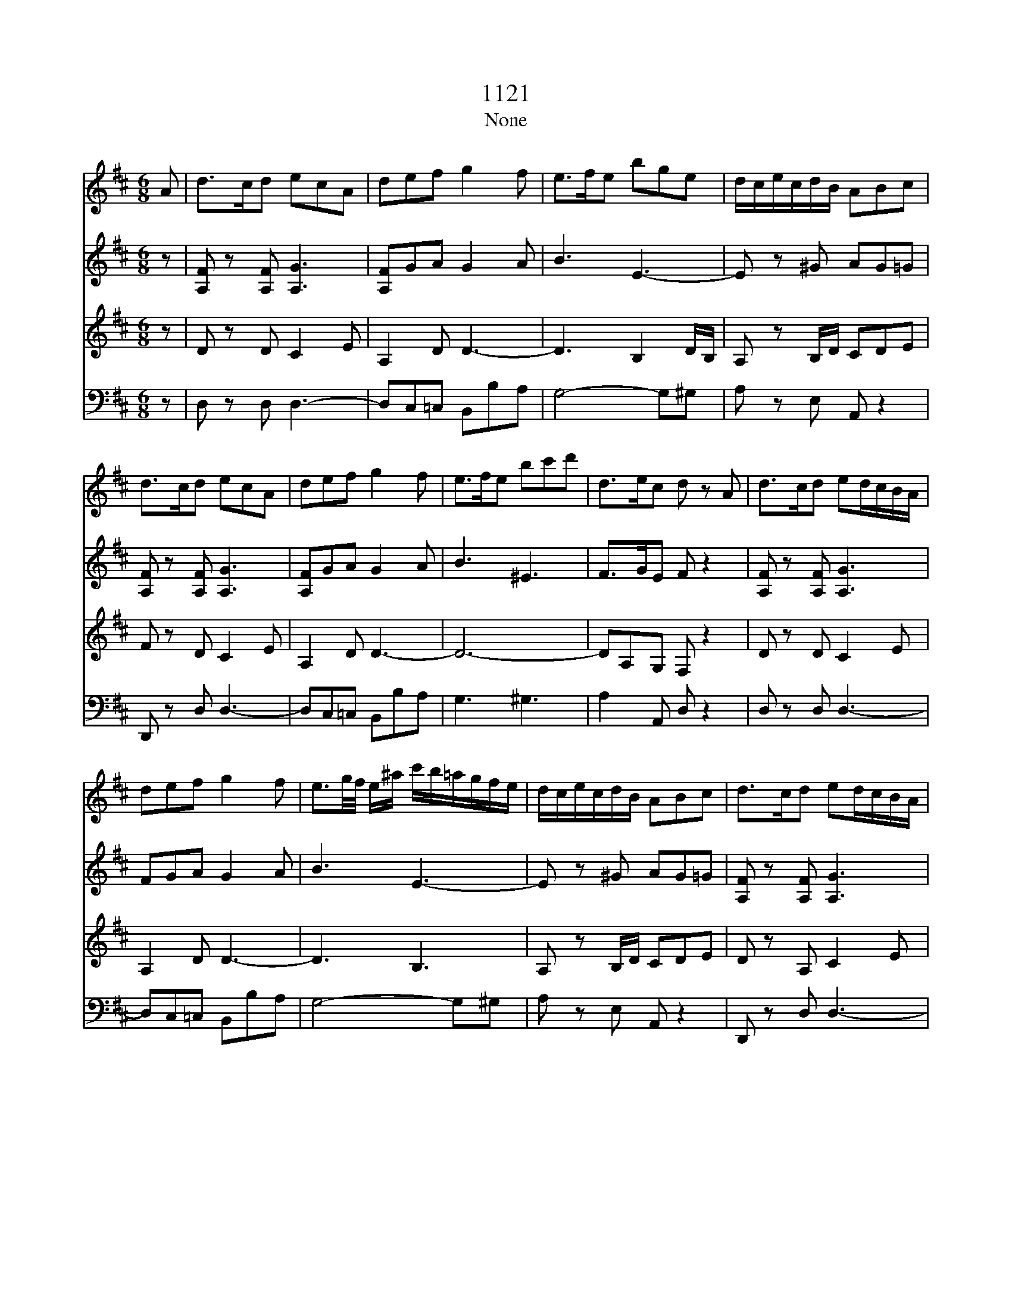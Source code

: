 X:1
T:1121
T:None
%%score 1 2 3 4
L:1/16
M:6/8
I:linebreak $
K:D
V:1 treble 
V:2 treble 
L:1/8
V:3 treble 
V:4 bass 
L:1/8
V:1
 A2 | d2>c2d2 e2c2A2 | d2e2f2 g4 f2 | e2>f2e2 b2g2e2 | dcecdB A2B2c2 |$ d2>c2d2 e2c2A2 | %6
 d2e2f2 g4 f2 | e2>f2e2 b2c'2d'2 | d2>e2c2 d2 z2 A2 | d2>c2d2 e2dcBA |$ d2e2f2 g4 f2 | %11
 e3g/f/ e^a c'b=agfe | dcecdB A2B2c2 | d2>c2d2 e2dcBA |$ d2e2f2 g4 f2 | e3g/f/e2 b2g2^e2 | %16
 f2dBc^A B4 d2 | D2>E2D2 D2G2B2 | B,2>=C2B,2 B,2E2g2 |$ A2>g2f2 f2e2d2 | dcecB^G A2B2c2 | %21
 d2>c2d2 e2dcBA | dcde=f^f g4 f2 |$ e3g/f/eb Bbagfe | dcecdB AaBaca | dacada fedcBA | %26
 d2e2f2 g4 ^g2 |$ afd'afd A2B2c2 | d2>A2f2 d2 z2 z2 | z2 z2 D2 DC E4- | EA,B,CD=F FE G4- |$ %31
 G=CDE=FA AD2<_B2G | =FE2<=c2A GF2<d2_B | AGge=c_B ABcde=f |$ g2_b2e2 =f2 z2 z2 | %35
 ga_b=c'd'e' =f'2 z2 z2 | g'a'_b'=c''d''e'' =f''2 z2 z2 |$ z12 | z12 | z2 z2 d2 g2>f2g2 | %40
 a2f2d2 _b2>a2b2 |$ =c'2a2=f2 d'2-d'c'/_b/a/g/f/_e/ |$ d2 z =f_bd' _e'2-e'd'/=c'/b/a/g/f/ |$ %43
 _e2 z =fa=c' d'2-d'c'/_b/a/g/f/e/ |$ d2 z =f_bd' _e'2-e'd'/=c'/b/a/g/f/ |$ %45
 _e2 z =fa=c' =f'2-f'/ _e'/d'/c'/_b/a/g/f/ | _e2g'2 z6 z2 |$ =c'2>b2c'2 _e'2d'2c'2 | %48
 _b2 z2 z2 a2 z2 z2 | z12 |$ z6 z2 z2 A2 | =f2>e2f2 g2e=ceg |$ %52
 aa/_b/=c'/b/a/g/=f/e/d/=c/ _B2 z2 z2 |$ z =f/g/a/g/f/e/d/=c/_B/A/ G2 z2 z2 | %54
 z =F/G/A/G/F/E/D/=C/_B,/A,/ ^G,2F2F2 |$ EC/D/E/D/C/B,/A,G =FF/G/A/G/F/E/Dd | %56
 cc/d/e/d/c/B/A/c/e/g/ =ff/g/a/g/f/e/d/f/a/d'/ |$ c'2A2A2 A2 z2 A2 | d2>c2d2 e2c2A2 | %59
 d2e2f2 g4 f2 | e3g/f/e^a c'b=agfe |$ dcecdB A2B2c2 | d/D/C/D/E/F/G/A/B/c/d/^d/ e2cecA | %63
 ddeeff g4 f2 |$ e/f/g/f/e/f/g/f/e/f/g/a/ b2g2^e2 | f2dBc^A B4 d2 | D2-D/ E/D/E/D/E/D/E/ D2G2B2 |$ %67
 B,2-B,/ =C/B,/C/B,/C/B,/C/ B,2E2g2 | A/B/c/d/e/f/g/a/gf febged | dcecB^G A2B2c2 |$ %70
 d2>c2d2 e2dcBA | z d z e z f g4 ^g2 | afd'afd A2B2c2 | dBfdBF DB,^G,DB,G, |$ A,CEGce gfag(3bge | %75
 d6 c4 z2 | z6 z4 a2 | d'2>c'2d'2 e'2c'2a2 |$ f'4 z2 z4 a2 | d'2>c'2d'2 e'2c'2a2 | f'4 z4 z2 ag | %81
 fgfe2<d2 c e4- |$ eABcdf2 e g4- | gcdefa2 g b4- | beabag fedfed | c4 z6 z2 |$ z12 | z2 z6 z2 A2 | %88
 d2>c2d2 e2c2A2 |$ f2>e2f2 g2e2c2 | a2f2d2 ^d2b2a2 | gagfgb agfe^df |$ b=c'babe c'bagfc' | %93
 b4 z6 d2 | g2>f2g2 a2f2d2 |$ b2>^a2b2 c'2a2f2 | d'2>c'2d'2 e'2c'2a2 | f'4 z4 z2 a2 |$ %98
 d'2>c'2d'2 e'2c'2a2 | f'4 z4 z2 a2 | d'2>c'2d'2 f'2d'2^g2 |$ a8 g2e2 | d4 z6 A2 | f2>e2f2 g2e2c2 | %104
 a2f2^d2 b2gea2 |$ fdg2ec f2dBe2 | cAcAdA eAfAgA | f2>e2dc BAGFED |$ C2e2 z2 z4 z2 | %109
 f2>e2dc BAGFED | C2e2 z2 z4 z2 |$ a2>g2fe d=cBAGF | G2b2 z2 E2g2 z2 | F2a2 z2 A2c'2 z2 | %114
 f'2>e'2d'c' bagfed |$ c2g'2 z2 z4 z2 | f'2>e'2d'c' bagfed | c2g'2 z2 z4 z2 |$ %118
 a'2>g'2f'e' d'=c'bagf | g2g'2 z2 E2g2 z2 | F2a2 z2 E2c'2 z2 | D2d'2 z6 z2 |$ g2>f2ed cBAGFE | %123
 D2f2 z2 z4 z2 | g2>f2ed cBAGFE | D2F2A2 d2f2a2 | d'4 z2 [DAf]4 z2 |$ [DAf]4 z2 z4 z2 |] %128
V:2
 z | [A,F] z [A,F] [A,G]3 | [A,F]GA G2 A | B3 E3- | E z ^G AG=G |$ [A,F] z [A,F] [A,G]3 | %6
 [A,F]GA G2 A | B3 ^E3 | F>GE F z2 | [A,F] z [A,F] [A,G]3 |$ FGA G2 A | B3 E3- | E z ^G AG=G | %13
 [A,F] z [A,F] [A,G]3 |$ [A,F]GA G2 A | B6- | BF/D/E/C/ D2 z | =C2 C B, z2 | A,2 A, G, z B |$ %19
 EAA B3 | E z ^G AG=G | [A,F] z [A,F] [A,G]3 | [A,F]>GA G2 A |$ B3 E3- | E z ^G AG=G | FEF [A,G]3 | %26
 [A,F]GA G2 D |$ F3 G3 | F z F F z2 | z6 | z6 |$ =C3 D3/2E/4=F/4G | z EA z =F_B | z _BB AAA |$ %34
 d_BG A/B/=c/d/e/=f/ | e z _B A/B/=c/d/e/=f/ | e z _b a z =C |$ =F>EF GE=C | A>GA _BGE | %39
 =cAF D2 G- | G/F/A/_B/=c/A/ D2 B- |$ B/A/=c/d/_e/c/ =F z/ D/F/_B/ |$ %42
 d/4=c/4_B/4A/4G/4=F/4_E/4D/4=C/4_B,/4A,/4B,/4 C z/ F/A/c/ |$ %43
 _e/4d/4=c/4_B/4A/4G/4=F/4_E/4D/4=C/4_B,/4A,/4 B, z/ D/F/B/ |$ %44
 d/4=c/4_B/4A/4G/4=F/4_E/4D/4=C/4_B,/4A,/4B,/4 C z/ F/A/c/ |$ %45
 _e/4d/4=c/4_B/4A/4G/4=F/4_E/4D/4=C/4_B,/4A,/4 B, z/ B/d/=f/ | [_E_Bg][EBg] z4 |$ =c>dc g=f_e | %48
 d z2 =c z2 | z4 z =F |$ d>cd ec/A/c/e/ | =fAA _B3 |$ %52
 =c z z3/2 g/4a/4_b/4a/4g/4=f/4e/4d/4c/4_B/4 |$ A z z3/2 e/4=f/4g/4f/4e/4d/4c/4_B/4A/4G/4 | %54
 =F/F/4G/4A/4G/4F/4E/4D/4=C/4_B,/4A,/4 ^G,DD |$ C z E =F z A | G z c d z =f |$ eAA A z2 | %58
 [A,F] z [A,F] [A,G]3 | FGA G2 A | B3 E3- |$ E z ^G AG=G | [A,F] z2 [A,G]3 | F/F/G/G/A/A/ G2 A |$ %64
 B6- | BF/D/E/C/ D2 z | =C2 C B, z2 |$ A,2 A, G, z B | EAA B3 | E z ^G AG=G |$ %70
 [A,F] z [A,F] [A,G]3 | [A,F]GA G2 D | F3 G3 | F3 ^G,3 |$ G,6 | G4- GA | d>cd ecA | f z4 A |$ %78
 d>cd ecA | f z4 A | d>cd ecA | f z2 z2 z |$ z6 | z6 | z4 z E | A>^GA BGE |$ c>Bc dB^G | ecA gec | %88
 d/A/F/A/F/D C/ E2- |$ E/A,/B,/C/D/F E/ G2- | G/F/A/B/=c/A/ F/E/^D/B,/D/F/ | G2 z4 |$ z6 | %93
 d2 g f/g/a/b/=c'/f/ | g2 z2 =cA |$ B2 z2 e^A | B2 z2 ge | d>cd ecA |$ a2 z3 A | d>cd ecA | %100
 a/b/a/g/f/e/ d3 |$ c/d/e/f/g/f/ gee | d>cd ecA | f z2 z2 z | z3 fge |$ fde cdB | E2 F CDE | %107
 F/A/F/A/F/A/ F/A/F/A/F/A/ |$ E/A/E/A/E/A/ G/A/G/A/G/A/ | F/A/F/A/F/A/ F/A/F/A/F/A/ | %110
 E/A/E/A/E/A/ G/A/G/A/G/A/ |$ F/A/F/A/F/A/ F/A/F/A/F/A/ | Gg z Ge z | Df z Ce z | Df z4 |$ %115
 g>fe/d/ c/B/A/G/F/E/ | Df z4 | g>fe/d/ c/B/A/G/F/E/ |$ Da z4 | Dd z Ge z | Df z Ce z | %121
 d'>c'b/a/ g/f/e/d/c/B/ |$ Ae' z4 | d'>c'b/a/ g/f/e/d/c/B/ | Ae' z4 | A,DF Adf | a2 z [DAf]2 z |$ %127
 [DAf]2 z4 |] %128
V:3
 z2 | D2 z2 D2 C4 E2 | A,4 D2 D6- | D6 B,4 DB, | A,2 z2 B,D C2D2E2 |$ F2 z2 D2 C4 E2 | A,4 D2 D6- | %7
 D12- | D2A,2G,2 F,2 z4 | D2 z2 D2 C4 E2 |$ A,4 D2 D6- | D6 B,6 | A,2 z2 B,D C2D2E2 | %13
 D2 z2 A,2 C4 E2 |$ A,4 D2 D6- | D12- | D2B,2^A,C B,4 z2 | A,4 A,2 G,2 z4 | F,4 F,2 G,2G2G2 |$ %19
 G2E2D2 D2E2E2 | E2 z2 B,D C2D2E2 | D2 z2 A,2 C4 E2 | A,4 D2 D6- |$ D6 B,6 | A,2 z2 B,D C2D2E2 | %25
 D2 z2 A,2 C4 E2 | A,4 D2 D6- |$ D6 C2D2E2 | D2 z2 A,2 F,2 z4 | z12 | z4 A,2 _B,3A,/B,/=CB, |$ %31
 A,4 z8 | z12 | z2 =C2G2 C4 D2 |$ G,2D2=C_B, A,GA_BGA | _B2 z2 G2 =FGABGA | _B2 z2 G2 A2 z4 |$ %37
 z2 z2 =F,2>E,2 G,4- | G,=C,D,E,=F,A, A,G, _B,4- | B,A, =C4 _B,2 z4 | z2 =c2F2 G4 z2 |$ %41
 z2 _e2A2 _B=FFFFF |$ =FFFFFF F[=C_E][CE][CE][CE][CE] |$ %43
 [=C_E][CE][CE][CE][CE][CE] [_B,D][B,D][B,D][B,D][B,D][B,D] |$ %44
 [_B,D][B,D][B,D][B,D][B,D][B,D] [_E,=C][C_E][CE][CE][CE][CE] |$ %45
 [=C_E][CE][CE][CE][CE][CE] [_B,D][B,D][B,D][B,D][B,D][B,D] | [_B,_E]2[B,E]2 z8 |$ %47
 G2>_A2G2 _E2=F2G2 | =F2 z4 _e2 z2 F2 | _B2>A2B2 =c2A=FAc |$ d2=F2F2 G6 | %51
 A2 z2 =F3 E/F/G/F/E/D/=C/_B,/A,/G,/ |$ =F,2 z2 A2 G6 |$ =F6 E6 | %54
 D=F/G/A/G/F/E/D/=C/_B,/A,/ ^G,6 |$ A,2 z2 C2 D2 z2 =F2 | E2 z2 E2 =F2 z2 D2 |$ A2A,2A,2 A,2 z4 | %58
 D2 z2 D2 C4 E2 | A,4 D2 D6- | D6 B,6 |$ A,2 z2 B,D C2D2E2 | D2 z4 C4 E2 | A,A,A,A,DD D6- |$ D12- | %65
 D2B,2^A,C B,4 z2 | A,4 A,2 G,2 z4 |$ F,4 F,2 G,2G2G2 | G2E2D2 D2E2E2 | E2 z2 B,D C2D2E2 |$ %70
 D2 z2 A,2 C4 E2 | A,4 D2 D6- | D6 C2D2E2 | D12 |$ C12 | E8- E2 z2 | FAFAFA GAGAGA | %77
 FAFAFA GAGAGA |$ FAFAFA GAGAGA | FAFAFA GAGAGA | FAFAFA GAGAGA | D2>E2F2 G2E2C2 |$ %82
 A2>G2A2 B2G2E2 | c2>B2c2 d4 GF | E6 F4 ^G2 | A2 z2 A,2>^G,2 B,4- |$ B,E,F,^G,A,C2 B, D4- | %87
 DCEDCB, A,B,CDEG | F4 z2 A,6 |$ D,4 B,2 E,6 | F,4 A,2 B,4 B,2 | E2>^D2E2 F2D2B,2 |$ %92
 G2>F2G2 A2F2D2 | B=cBABd cBAGFA | ded=cBA GFAGFE |$ DGBcdB B^AcBA^G | FBdefd dcedcB | %97
 A4 z2 E2>F2E2 |$ FAFAFA GAGAGA | F4 z2 E2>F2E2 | D2>E2DC B,6 |$ A,B,CDE^D E2C2AG | FGFEFD2 C E4- | %103
 ED F4- FE G4- | GFAGFE ^D2E2C2 |$ D2B2c2 A2B2^G2 | G4 F2 E2D2C2 | DA,DA,DA, DA,DA,DA, |$ %108
 CA,CA,CA, CA,CA,CA, | DA,DA,DA, DA,DA,DA, | CA,CA,CA, CA,CA,CA, |$ =CA,CA,CA, CA,CA,CA, | B,4 z8 | %113
 A,4 z2 G4 z2 | FA,FA,FA, FA,FA,FA, |$ EA,EA,EA, GA,GA,GA, | FA,FA,FA, FA,FA,FA, | %117
 EA,EA,EA, GA,GA,GA, |$ FDFDFD FDFDFD | B,4 z8 | A,4 z2 G4 z2 | D,2>E,2F,G, A,B,CDEF |$ G2C,2 z8 | %123
 D,2>E,2F,G, A,B,CDEF | G2C,2 z8 | F2D2A2 F2D2A,2 | F,4 z2 [D,A,D]4 z2 |$ [D,A,D]4 z8 |] %128
V:4
 z | D, z D, D,3- | D,C,=C, B,,B,A, | G,4- G,^G, | A, z E, A,, z2 |$ D,, z D, D,3- | %6
 D,C,=C, B,,B,A, | G,3 ^G,3 | A,2 A,, D, z2 | D, z D, D,3- |$ D,C,=C, B,,B,A, | G,4- G,^G, | %12
 A, z E, A,, z2 | D,, z D, D,3- |$ D,C,=C, B,,B,A, | G,3 G,,3 | F,,2 F,, B,,2 z | F,2 F, G, z2 | %18
 ^D,2 D, E,2 =D, |$ C,2 D, G,2 ^G, | A, z E, A,, z2 | D,, z D, D,3- | D,C,=C, B,,B,A, |$ %23
 G,4- G,^G, | A, z E, A,, z2 | D,, z D, D,3- | D,C,=C, B,,2 _B,, |$ A,,6 | D, z D,, D,, z A,, | %29
 D,>C,D, E,C,A,, | =F,>E,F, G,E,=C, |$ A,>G,A, _B,G,E, | =CA,=F, D_B,G, | E,3 =F,2 D, |$ %34
 _B,,G,,=C, =F,,2 z | =C, z C, =F, z2 | =C, z =C =F z2 |$ z6 | z6 | z3 G,3 | D,3 G,3 |$ %41
 =F,3 _B,,/4D,/4B,,/4D,/4B,,/4D,/4B,,/4D,/4B,,/4D,/4B,,/4D,/4 |$ %42
 _B,,/4D,/4B,,/4D,/4B,,/4D,/4B,,/4D,/4B,,/4D,/4B,,/4D,/4 A,,/4=F,/4A,,/4F,/4A,,/4F,/4A,,/4F,/4A,,/4F,/4A,,/4F,/4 |$ %43
 A,,/4=F,/4A,,/4F,/4A,,/4F,/4A,,/4F,/4A,,/4F,/4A,,/4F,/4 _B,,/4F,/4B,,/4F,/4B,,/4F,/4B,,/4F,/4B,,/4F,/4B,,/4F,/4 |$ %44
 _B,,/4=F,/4B,,/4F,/4B,,/4F,/4B,,/4F,/4B,,/4F,/4B,,/4F,/4 A,,/4F,/4A,,/4F,/4A,,/4F,/4A,,/4F,/4A,,/4F,/4A,,/4F,/4 |$ %45
 A,,/4=F,/4A,,/4F,/4A,,/4F,/4A,,/4F,/4A,,/4F,/4A,,/4F,/4 _A,,/4F,/4A,,/4F,/4A,,/4F,/4A,,/4F,/4A,,/4F,/4A,,/4F,/4 | %46
 G,,_E,, z4 |$ _E>=FE =CDE | =F z2 =F, z2 | %49
 z z _B,3/2 A,/4B,/4=C/4B,/4A,/4G,/4=F,/4_E,/4D,/4=C,/4 |$ %50
 _B,, z D3/2 C/4D/4E/4D/4C/4_B,/4A,/4G,/4=F,/4E,/4 | D, z4 z |$ z2 =F E3- |$ E D3 C2 | %54
 D/=F,/4G,/4A,/4G,/4F,/4E,/4D,/4=C,/4_B,,/4A,,/4 ^G,,3 |$ A,,6- | A,,6- |$ A,,A,,A,, A,, z2 | %58
 D,, z D, D,3- | D,C,=C, B,,B,A, | G,4- G,^G, |$ A, z E, A,, z2 | D,, z2 D,3- | %63
 D,/D,/C,/C,/=C,/C,/ B,,B,A, |$ G,3 G,,3 | F,,2 F,, B,,2 z | F,2 F, G, z2 |$ ^D,2 D, E,2 =D, | %68
 C,2 D, G,2 ^G, | A, z E, A,, z2 |$ D,, z D, D,3- | D,C,=C, B,,2 _B,, | A,,6 | B,,6 |$ A,,6- | %75
 A,,4- A,, z | z6 | z6 |$ D2 z A,2 z | D,2 z A,,2 z | D,,2 z3 A,, | D,>C,D, E,C,A,, |$ %82
 F,>E,F, G,E,C, | A,>G,A, B,G,E, | C,2 C DB,^G, | A,,2 z E,,2 z |$ A,,2 F, B,,3 | C,2 z4 | z6 |$ %89
 z6 | z6 | z6 |$ z4 z D, | G,>F,G, A,F,D, | B,>A,G,/B,/ DD,D, |$ G,G,,G,, F,,3 | B,,3 A,,2 G, | %97
 F,/A,/F,/A,/F,/A,/ G,/A,/G,/A,/G,/A,/ |$ F,2 z4 | F,/A,/F,/A,/F,/A,/ G,/A,/G,/A,/G,/A,/ | %100
 F,/G,/F,/E,/D,/C,/ B,,2 E, |$ A,,6- | A,,6- | A,,6- | A,,6- |$ A,,6- | A,,6 | D,D z4 |$ %108
 G,>F,E,/D,/ C,/B,,/A,,/G,,/F,,/E,,/ | D,,D, z4 | G,>F,E,/D,/ C,/B,,/A,,/G,,/F,,/E,,/ |$ D,,D, z4 | %112
 G,,2 z4 | A,,2 z A,,2 z | D,,/A,,/D,,/A,,/D,,/A,,/ D,,/A,,/D,,/A,,/D,,/A,,/ |$ %115
 C,,/A,,/C,,/A,,/C,,/A,,/ C,,/A,,/C,,/A,,/C,,/A,,/ | %116
 D,,/A,,/D,,/A,,/D,,/A,,/ D,,/A,,/D,,/A,,/D,,/A,,/ | %117
 C,,/A,,/C,,/A,,/C,,/A,,/ C,,/A,,/C,,/A,,/C,,/A,,/ |$ %118
 =C,,/A,,/C,,/A,,/C,,/A,,/ C,,/A,,/C,,/A,,/C,,/A,,/ | B,,2 z4 | A,,2 z A,,2 z | D,D,, z4 |$ %122
 A,,>B,,C,/D,/ E,/F,/G,/A,/B,/C/ | DD,, z4 | A,,>B,,C,/D,/ E,/F,/G,/A,/B,/C/ | DA,F, D,A,,F,, | %126
 D,,2 z D,,2 z |$ D,,2 z4 |] %128
